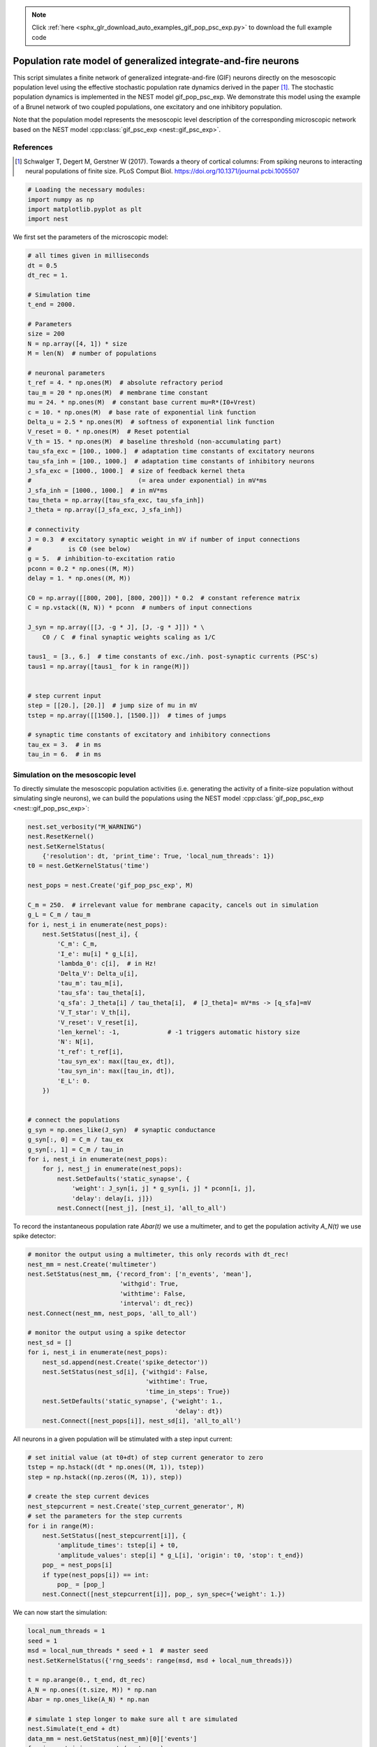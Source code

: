 .. note::
    :class: sphx-glr-download-link-note

    Click :ref:`here <sphx_glr_download_auto_examples_gif_pop_psc_exp.py>` to download the full example code
.. rst-class:: sphx-glr-example-title

.. _sphx_glr_auto_examples_gif_pop_psc_exp.py:

Population rate model of generalized integrate-and-fire neurons
--------------------------------------------------------------------

This script simulates a finite network of generalized integrate-and-fire
(GIF) neurons directly on the mesoscopic population level using the effective
stochastic population rate dynamics derived in the paper [1]_. The stochastic
population dynamics is implemented in the NEST model gif_pop_psc_exp. We
demonstrate this model using the example of a Brunel network of two coupled
populations, one excitatory and one inhibitory population.

Note that the population model represents the mesoscopic level
description of the corresponding microscopic network based on the
NEST model :cpp:class:`gif_psc_exp <nest::gif_psc_exp>`.

References
~~~~~~~~~~~

.. [1] Schwalger T, Degert M, Gerstner W (2017). Towards a theory of cortical columns: From spiking
       neurons to interacting neural populations of finite size. PLoS Comput Biol.
       https://doi.org/10.1371/journal.pcbi.1005507



.. code-block:: default



    # Loading the necessary modules:
    import numpy as np
    import matplotlib.pyplot as plt
    import nest



We first set the parameters of the microscopic model:


.. code-block:: default



    # all times given in milliseconds
    dt = 0.5
    dt_rec = 1.

    # Simulation time
    t_end = 2000.

    # Parameters
    size = 200
    N = np.array([4, 1]) * size
    M = len(N)  # number of populations

    # neuronal parameters
    t_ref = 4. * np.ones(M)  # absolute refractory period
    tau_m = 20 * np.ones(M)  # membrane time constant
    mu = 24. * np.ones(M)  # constant base current mu=R*(I0+Vrest)
    c = 10. * np.ones(M)  # base rate of exponential link function
    Delta_u = 2.5 * np.ones(M)  # softness of exponential link function
    V_reset = 0. * np.ones(M)  # Reset potential
    V_th = 15. * np.ones(M)  # baseline threshold (non-accumulating part)
    tau_sfa_exc = [100., 1000.]  # adaptation time constants of excitatory neurons
    tau_sfa_inh = [100., 1000.]  # adaptation time constants of inhibitory neurons
    J_sfa_exc = [1000., 1000.]  # size of feedback kernel theta
    #                             (= area under exponential) in mV*ms
    J_sfa_inh = [1000., 1000.]  # in mV*ms
    tau_theta = np.array([tau_sfa_exc, tau_sfa_inh])
    J_theta = np.array([J_sfa_exc, J_sfa_inh])

    # connectivity
    J = 0.3  # excitatory synaptic weight in mV if number of input connections
    #          is C0 (see below)
    g = 5.  # inhibition-to-excitation ratio
    pconn = 0.2 * np.ones((M, M))
    delay = 1. * np.ones((M, M))

    C0 = np.array([[800, 200], [800, 200]]) * 0.2  # constant reference matrix
    C = np.vstack((N, N)) * pconn  # numbers of input connections

    J_syn = np.array([[J, -g * J], [J, -g * J]]) * \
        C0 / C  # final synaptic weights scaling as 1/C

    taus1_ = [3., 6.]  # time constants of exc./inh. post-synaptic currents (PSC's)
    taus1 = np.array([taus1_ for k in range(M)])


    # step current input
    step = [[20.], [20.]]  # jump size of mu in mV
    tstep = np.array([[1500.], [1500.]])  # times of jumps

    # synaptic time constants of excitatory and inhibitory connections
    tau_ex = 3.  # in ms
    tau_in = 6.  # in ms


Simulation on the mesoscopic level
~~~~~~~~~~~~~~~~~~~~~~~~~~~~~~~~~~~

To directly simulate the mesoscopic population activities (i.e. generating
the activity of a finite-size population without simulating single
neurons), we can build the populations using the NEST model
:cpp:class:`gif_pop_psc_exp <nest::gif_pop_psc_exp>`:


.. code-block:: default


    nest.set_verbosity("M_WARNING")
    nest.ResetKernel()
    nest.SetKernelStatus(
        {'resolution': dt, 'print_time': True, 'local_num_threads': 1})
    t0 = nest.GetKernelStatus('time')

    nest_pops = nest.Create('gif_pop_psc_exp', M)

    C_m = 250.  # irrelevant value for membrane capacity, cancels out in simulation
    g_L = C_m / tau_m
    for i, nest_i in enumerate(nest_pops):
        nest.SetStatus([nest_i], {
            'C_m': C_m,
            'I_e': mu[i] * g_L[i],
            'lambda_0': c[i],  # in Hz!
            'Delta_V': Delta_u[i],
            'tau_m': tau_m[i],
            'tau_sfa': tau_theta[i],
            'q_sfa': J_theta[i] / tau_theta[i],  # [J_theta]= mV*ms -> [q_sfa]=mV
            'V_T_star': V_th[i],
            'V_reset': V_reset[i],
            'len_kernel': -1,             # -1 triggers automatic history size
            'N': N[i],
            't_ref': t_ref[i],
            'tau_syn_ex': max([tau_ex, dt]),
            'tau_syn_in': max([tau_in, dt]),
            'E_L': 0.
        })


    # connect the populations
    g_syn = np.ones_like(J_syn)  # synaptic conductance
    g_syn[:, 0] = C_m / tau_ex
    g_syn[:, 1] = C_m / tau_in
    for i, nest_i in enumerate(nest_pops):
        for j, nest_j in enumerate(nest_pops):
            nest.SetDefaults('static_synapse', {
                'weight': J_syn[i, j] * g_syn[i, j] * pconn[i, j],
                'delay': delay[i, j]})
            nest.Connect([nest_j], [nest_i], 'all_to_all')


To record the instantaneous population rate `Abar(t)` we use a multimeter,
and to get the population activity `A_N(t)` we use spike detector:


.. code-block:: default


    # monitor the output using a multimeter, this only records with dt_rec!
    nest_mm = nest.Create('multimeter')
    nest.SetStatus(nest_mm, {'record_from': ['n_events', 'mean'],
                             'withgid': True,
                             'withtime': False,
                             'interval': dt_rec})
    nest.Connect(nest_mm, nest_pops, 'all_to_all')

    # monitor the output using a spike detector
    nest_sd = []
    for i, nest_i in enumerate(nest_pops):
        nest_sd.append(nest.Create('spike_detector'))
        nest.SetStatus(nest_sd[i], {'withgid': False,
                                    'withtime': True,
                                    'time_in_steps': True})
        nest.SetDefaults('static_synapse', {'weight': 1.,
                                            'delay': dt})
        nest.Connect([nest_pops[i]], nest_sd[i], 'all_to_all')


All neurons in a given population will be stimulated with a step input
current:


.. code-block:: default


    # set initial value (at t0+dt) of step current generator to zero
    tstep = np.hstack((dt * np.ones((M, 1)), tstep))
    step = np.hstack((np.zeros((M, 1)), step))

    # create the step current devices
    nest_stepcurrent = nest.Create('step_current_generator', M)
    # set the parameters for the step currents
    for i in range(M):
        nest.SetStatus([nest_stepcurrent[i]], {
            'amplitude_times': tstep[i] + t0,
            'amplitude_values': step[i] * g_L[i], 'origin': t0, 'stop': t_end})
        pop_ = nest_pops[i]
        if type(nest_pops[i]) == int:
            pop_ = [pop_]
        nest.Connect([nest_stepcurrent[i]], pop_, syn_spec={'weight': 1.})


We can now start the simulation:


.. code-block:: default


    local_num_threads = 1
    seed = 1
    msd = local_num_threads * seed + 1  # master seed
    nest.SetKernelStatus({'rng_seeds': range(msd, msd + local_num_threads)})

    t = np.arange(0., t_end, dt_rec)
    A_N = np.ones((t.size, M)) * np.nan
    Abar = np.ones_like(A_N) * np.nan

    # simulate 1 step longer to make sure all t are simulated
    nest.Simulate(t_end + dt)
    data_mm = nest.GetStatus(nest_mm)[0]['events']
    for i, nest_i in enumerate(nest_pops):
        a_i = data_mm['mean'][data_mm['senders'] == nest_i]
        a = a_i / N[i] / dt
        min_len = np.min([len(a), len(Abar)])
        Abar[:min_len, i] = a[:min_len]

        data_sd = nest.GetStatus(nest_sd[i], keys=['events'])[0][0]['times']
        data_sd = data_sd * dt - t0
        bins = np.concatenate((t, np.array([t[-1] + dt_rec])))
        A = np.histogram(data_sd, bins=bins)[0] / float(N[i]) / dt_rec
        A_N[:, i] = A


and plot the activity:


.. code-block:: default


    plt.figure(1)
    plt.clf()
    plt.subplot(2, 1, 1)
    plt.plot(t, A_N * 1000)  # plot population activities (in Hz)
    plt.ylabel(r'$A_N$ [Hz]')
    plt.title('Population activities (mesoscopic sim.)')
    plt.subplot(2, 1, 2)
    plt.plot(t, Abar * 1000)  # plot instantaneous population rates (in Hz)
    plt.ylabel(r'$\bar A$ [Hz]')
    plt.xlabel('time [ms]')


Microscopic ("direct") simulation
~~~~~~~~~~~~~~~~~~~~~~~~~~~~~~~~~~~

As mentioned above, the population model :cpp:class:`gif_pop_psc_exp <nest::gif_pop_psc_exp>` directly
simulates the mesoscopic population activities, i.e. without the need to
simulate single neurons. On the other hand, if we want to know single
neuron activities, we must simulate on the microscopic level. This is
possible by building a corresponding network of :cpp:class:`gif_psc_exp <nest::gif_psc_exp>` neuron models:


.. code-block:: default


    nest.ResetKernel()
    nest.SetKernelStatus(
        {'resolution': dt, 'print_time': True, 'local_num_threads': 1})
    t0 = nest.GetKernelStatus('time')

    nest_pops = nest.Create('gif_pop_psc_exp', M)

    nest_pops = []
    for k in range(M):
        nest_pops.append(nest.Create('gif_psc_exp', N[k]))

    # set single neuron properties
    for i, nest_i in enumerate(nest_pops):
        nest.SetStatus(nest_i, {
            'C_m': C_m,
            'I_e': mu[i] * g_L[i],
            'lambda_0': c[i],  # in Hz!
            'Delta_V': Delta_u[i],
            'g_L': g_L[i],
            'tau_sfa': tau_theta[i],
            'q_sfa': J_theta[i] / tau_theta[i],  # [J_theta]= mV*ms -> [q_sfa]=mV
            'V_T_star': V_th[i],
            'V_reset': V_reset[i],
            't_ref': t_ref[i],
            'tau_syn_ex': max([tau_ex, dt]),
            'tau_syn_in': max([tau_in, dt]),
            'E_L': 0.,
            'V_m': 0.
        })


    # connect the populations
    for i, nest_i in enumerate(nest_pops):
        for j, nest_j in enumerate(nest_pops):
            nest.SetDefaults('static_synapse', {
                'weight': J_syn[i, j] * g_syn[i, j],
                'delay': delay[i, j]})

            if np.allclose(pconn[i, j], 1.):
                conn_spec = {'rule': 'all_to_all'}
            else:
                conn_spec = {
                    'rule': 'fixed_indegree', 'indegree': int(pconn[i, j] * N[j])}

            nest.Connect(nest_j, nest_i, conn_spec)


We want to record all spikes of each population in order to compute the
mesoscopic population activities `A_N(t)` from the microscopic simulation.
We also record the membrane potentials of five example neurons:


.. code-block:: default


    # monitor the output using a multimeter and a spike detector
    nest_sd = []
    for i, nest_i in enumerate(nest_pops):
        nest_sd.append(nest.Create('spike_detector'))
        nest.SetStatus(nest_sd[i], {'withgid': False,
                                    'withtime': True, 'time_in_steps': True})
        nest.SetDefaults('static_synapse', {'weight': 1., 'delay': dt})

        # record all spikes from population to compute population activity
        nest.Connect(nest_pops[i], nest_sd[i], 'all_to_all')

    Nrecord = [5, 0]  # for each population "i" the first Nrecord[i] neurons are
    #                   recorded
    nest_mm_Vm = []
    for i, nest_i in enumerate(nest_pops):
        nest_mm_Vm.append(nest.Create('multimeter'))
        nest.SetStatus(nest_mm_Vm[i], {'record_from': ['V_m'],
                                       'withgid': True, 'withtime': True,
                                       'interval': dt_rec})
        nest.Connect(nest_mm_Vm[i], list(
            np.array(nest_pops[i])[:Nrecord[i]]), 'all_to_all')


As before, all neurons in a given population will be stimulated with a
step input current. The following code block is identical to the one for
the mesoscopic simulation above:


.. code-block:: default


    # create the step current devices if they do not exist already
    nest_stepcurrent = nest.Create('step_current_generator', M)
    # set the parameters for the step currents
    for i in range(M):
        nest.SetStatus([nest_stepcurrent[i]], {
            'amplitude_times': tstep[i] + t0,
            'amplitude_values': step[i] * g_L[i], 'origin': t0, 'stop': t_end})
        # optionally a stopping time may be added by: 'stop': sim_T + t0
        pop_ = nest_pops[i]
        if type(nest_pops[i]) == int:
            pop_ = [pop_]
        nest.Connect([nest_stepcurrent[i]], pop_, syn_spec={'weight': 1.})


We can now start the microscopic simulation:


.. code-block:: default


    local_num_threads = 1
    seed = 1
    msd = local_num_threads * seed + 1  # master seed
    nest.SetKernelStatus({'rng_seeds': range(msd, msd + local_num_threads)})

    t = np.arange(0., t_end, dt_rec)
    A_N = np.ones((t.size, M)) * np.nan

    # simulate 1 step longer to make sure all t are simulated
    nest.Simulate(t_end + dt)


Let's retrieve the data of the spike detector and plot the activity of the
excitatory population (in Hz):


.. code-block:: default


    for i, nest_i in enumerate(nest_pops):
        data_sd = nest.GetStatus(
            nest_sd[i], keys=['events'])[0][0]['times'] * dt - t0
        bins = np.concatenate((t, np.array([t[-1] + dt_rec])))
        A = np.histogram(data_sd, bins=bins)[0] / float(N[i]) / dt_rec
        A_N[:, i] = A * 1000  # in Hz

    t = np.arange(dt, t_end + dt, dt_rec)
    plt.figure(2)
    plt.plot(t, A_N[:, 0])
    plt.xlabel('time [ms]')
    plt.ylabel('population activity [Hz]')
    plt.title('Population activities (microscopic sim.)')


This should look similar to the population activity obtained from the
mesoscopic simulation based on the NEST model :cpp:class:`gif_pop_psc_exp <nest::gif_pop_psc_exp>` (cf. figure
1). Now we retrieve the data of the multimeter, which allows us to look at
the membrane potentials of single neurons. Here we plot the voltage traces
(in mV) of five example neurons:


.. code-block:: default


    voltage = []
    for i in range(M):
        if Nrecord[i] > 0:
            senders = nest.GetStatus(nest_mm_Vm[i])[0]['events']['senders']
            v = nest.GetStatus(nest_mm_Vm[i])[0]['events']['V_m']
            voltage.append(
                np.array([v[np.where(senders == j)] for j in set(senders)]))
        else:
            voltage.append(np.array([]))


    f, axarr = plt.subplots(Nrecord[0], sharex=True)
    for i in range(Nrecord[0]):
        axarr[i].plot(voltage[0][i])
        axarr[i].set_yticks((0, 15, 30))
    axarr[i].set_xlabel('time [ms]')
    axarr[2].set_ylabel('membrane potential [mV]')
    axarr[0].set_title('5 example GIF neurons (microscopic sim.)')


Note that this plots only the subthreshold membrane potentials but not the
spikes (as with every leaky integrate-and-fire model).


.. code-block:: default


    plt.show()


.. rst-class:: sphx-glr-timing

   **Total running time of the script:** ( 0 minutes  0.000 seconds)


.. _sphx_glr_download_auto_examples_gif_pop_psc_exp.py:


.. only :: html

 .. container:: sphx-glr-footer
    :class: sphx-glr-footer-example



  .. container:: sphx-glr-download

     :download:`Download Python source code: gif_pop_psc_exp.py <gif_pop_psc_exp.py>`



  .. container:: sphx-glr-download

     :download:`Download Jupyter notebook: gif_pop_psc_exp.ipynb <gif_pop_psc_exp.ipynb>`


.. only:: html

 .. rst-class:: sphx-glr-signature

    `Gallery generated by Sphinx-Gallery <https://sphinx-gallery.github.io>`_
